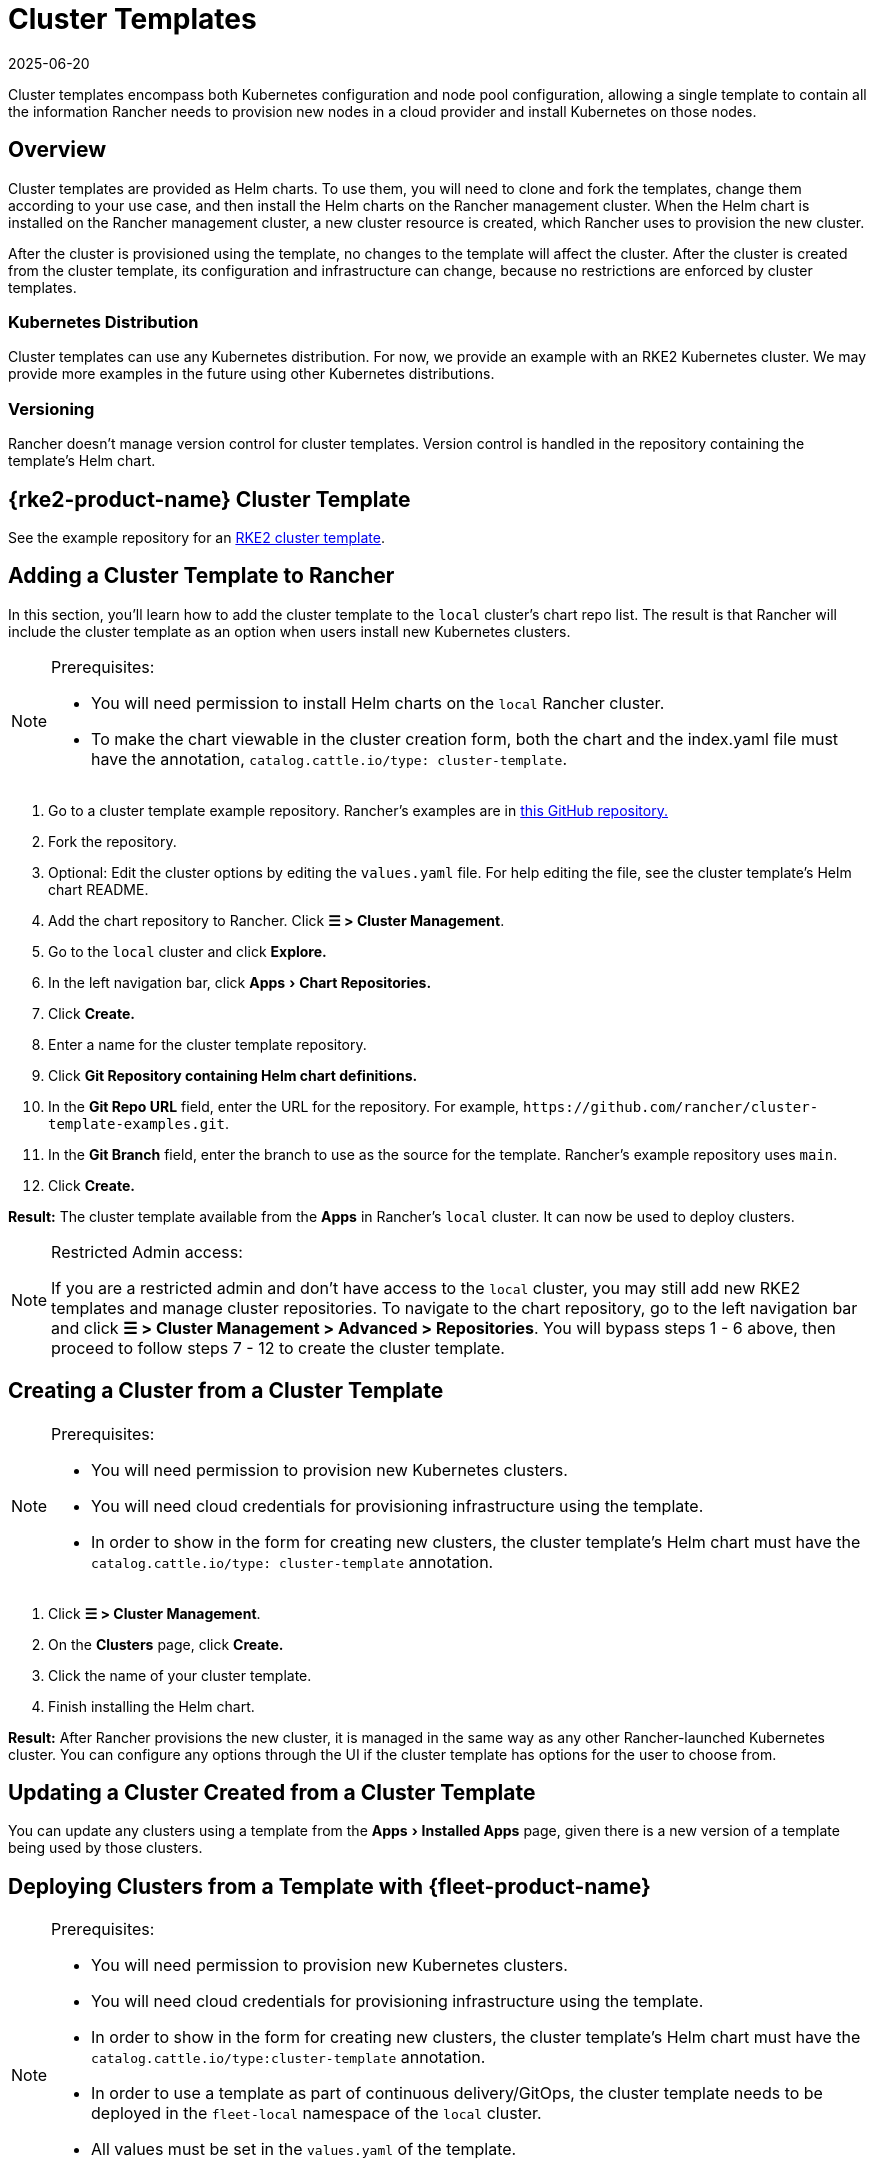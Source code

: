 = Cluster Templates
:revdate: 2025-06-20
:page-revdate: {revdate}
:experimental:

Cluster templates encompass both Kubernetes configuration and node pool configuration, allowing a single template to contain all the information Rancher needs to provision new nodes in a cloud provider and install Kubernetes on those nodes.

== Overview

Cluster templates are provided as Helm charts. To use them, you will need to clone and fork the templates, change them according to your use case, and then install the Helm charts on the Rancher management cluster. When the Helm chart is installed on the Rancher management cluster, a new cluster resource is created, which Rancher uses to provision the new cluster.

After the cluster is provisioned using the template, no changes to the template will affect the cluster. After the cluster is created from the cluster template, its configuration and infrastructure can change, because no restrictions are enforced by cluster templates.

=== Kubernetes Distribution

Cluster templates can use any Kubernetes distribution. For now, we provide an example with an RKE2 Kubernetes cluster. We may provide more examples in the future using other Kubernetes distributions.

=== Versioning

Rancher doesn't manage version control for cluster templates. Version control is handled in the repository containing the template's Helm chart.

== {rke2-product-name} Cluster Template

See the example repository for an https://github.com/rancher/cluster-template-examples[RKE2 cluster template].

== Adding a Cluster Template to Rancher

In this section, you'll learn how to add the cluster template to the `local` cluster's chart repo list. The result is that Rancher will include the cluster template as an option when users install new Kubernetes clusters.

[NOTE]
.Prerequisites:
====

* You will need permission to install Helm charts on the `local` Rancher cluster.
* To make the chart viewable in the cluster creation form, both the chart and the index.yaml file must have the annotation, `catalog.cattle.io/type: cluster-template`.
====


. Go to a cluster template example repository. Rancher's examples are in https://github.com/rancher/cluster-template-examples[this GitHub repository.]
. Fork the repository.
. Optional: Edit the cluster options by editing the `values.yaml` file. For help editing the file, see the cluster template's Helm chart README.
. Add the chart repository to Rancher. Click *☰ > Cluster Management*.
. Go to the `local` cluster and click *Explore.*
. In the left navigation bar, click menu:Apps[Chart Repositories.]
. Click *Create.*
. Enter a name for the cluster template repository.
. Click *Git Repository containing Helm chart definitions.*
. In the *Git Repo URL* field, enter the URL for the repository. For example, `+https://github.com/rancher/cluster-template-examples.git+`.
. In the *Git Branch* field, enter the branch to use as the source for the template. Rancher's example repository uses `main`.
. Click *Create.*

*Result:* The cluster template available from the *Apps* in Rancher's `local` cluster. It can now be used to deploy clusters.

[NOTE]
.Restricted Admin access:
====

If you are a restricted admin and don't have access to the `local` cluster, you may still add new RKE2 templates and manage cluster repositories. To navigate to the chart repository, go to the left navigation bar and click *☰ > Cluster Management >  Advanced > Repositories*. You will bypass steps 1 - 6 above, then proceed to follow steps 7 - 12 to create the cluster template.
====


== Creating a Cluster from a Cluster Template

[NOTE]
.Prerequisites:
====

* You will need permission to provision new Kubernetes clusters.
* You will need cloud credentials for provisioning infrastructure using the template.
* In order to show in the form for creating new clusters, the cluster template's Helm chart must have the `catalog.cattle.io/type: cluster-template` annotation.
====


. Click *☰ > Cluster Management*.
. On the *Clusters* page, click *Create.*
. Click the name of your cluster template.
. Finish installing the Helm chart.

*Result:* After Rancher provisions the new cluster, it is managed in the same way as any other Rancher-launched Kubernetes cluster. You can configure any options through the UI if the cluster template has options for the user to choose from.

== Updating a Cluster Created from a Cluster Template

You can update any clusters using a template from the menu:Apps[Installed Apps] page, given there is a new version of a template being used by those clusters.

== Deploying Clusters from a Template with {fleet-product-name}

[NOTE]
.Prerequisites:
====

* You will need permission to provision new Kubernetes clusters.
* You will need cloud credentials for provisioning infrastructure using the template.
* In order to show in the form for creating new clusters, the cluster template's Helm chart must have the `catalog.cattle.io/type:cluster-template` annotation.
* In order to use a template as part of continuous delivery/GitOps, the cluster template needs to be deployed in the `fleet-local` namespace of the `local` cluster.
* All values must be set in the `values.yaml` of the template.
* Fleet repositories must follow these https://documentation.suse.com/cloudnative/continuous-delivery/{fleet-docs-version}/en/explanations/gitrepo-content.html[guidelines]. For RKE2 cluster templates, that means a `fleet.yaml` file must be added to the repository.
====


. Click *☰ > Cluster Management*.
. On the *Clusters* page, click *Create.*
. Click *Create Cluster from Template.*

*Result:* After Rancher provisions the new cluster, it is managed by Fleet.

== Uninstalling Cluster Templates

. Click *☰ > Cluster Management*.
. Go to the `local` cluster and click menu:Apps[Chart Repositories.]
. Go to the chart repository for your cluster template and click *⋮ > Delete.*
. Confirm the deletion.

*Result:* The cluster template is uninstalled. This action does not affect clusters created with the cluster template.

An admin with access to the `local` cluster can also remove a cluster deployed via cluster templates through the menu:Apps[Installed Apps] page.

== Configuration Options

Cluster templates are flexible enough that they can be used to configure all of the following options:

* Node configuration
* Node pools
* Pre-specified cloud credentials
* Enable/configure an authorized cluster endpoint to get kubectl access to the cluster without using Rancher as a proxy
* Install Rancher V2 monitoring
* Kubernetes version
* Assign cluster members
* Infrastructure configuration such as AWS VPC/subnets or vSphere data center
* Cloud provider options
* Pod security options
* Network providers
* Ingress controllers
* Network security configuration
* Network plugins
* Private registry URL and credentials
* Add-ons
* Kubernetes options, including configurations for Kubernetes components such as kube-api, kube-controller, kubelet, and services

For details on how to configure the template, refer to the cluster template's Helm chart README.
